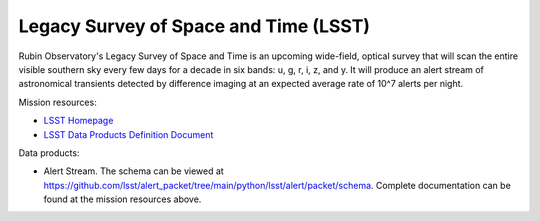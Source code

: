 .. _survey lsst:

Legacy Survey of Space and Time (LSST)
======================================

Rubin Observatory's Legacy Survey of Space and Time is an upcoming wide-field, optical survey that will scan the entire
visible southern sky every few days for a decade in six bands: u, g, r, i, z, and y. It will produce an alert stream of
astronomical transients detected by difference imaging at an expected average rate of 10^7 alerts per night.

Mission resources:

- `LSST Homepage <https://rubinobservatory.org>`__
- `LSST Data Products Definition Document <https://lse-163.lsst.io/v/v3.9/index.html>`__

Data products:

- Alert Stream. The schema can be viewed at `<https://github.com/lsst/alert_packet/tree/main/python/lsst/alert/packet/schema>`__.
  Complete documentation can be found at the mission resources above.
